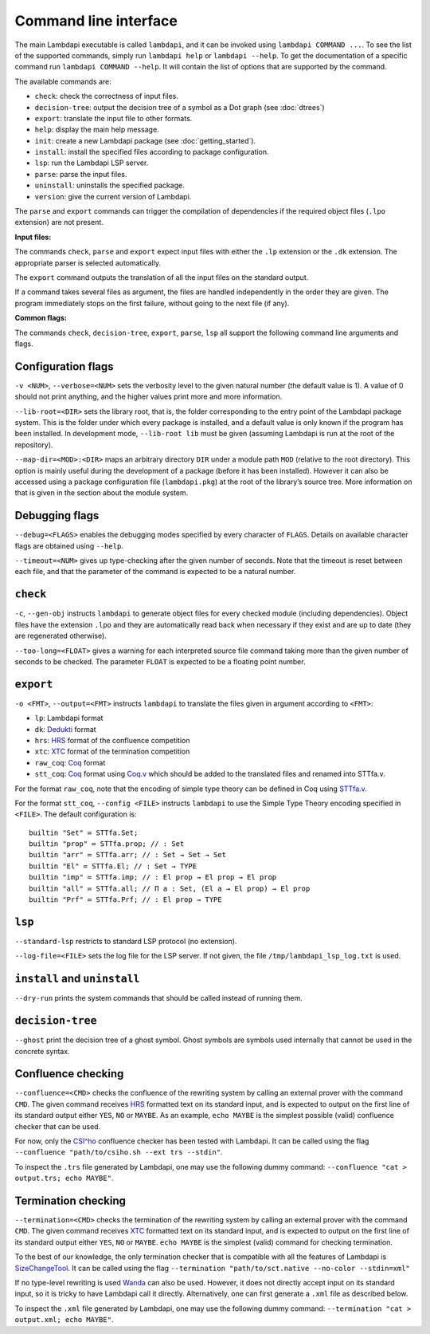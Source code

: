 Command line interface
======================

The main Lambdapi executable is called ``lambdapi``, and it can be
invoked using ``lambdapi COMMAND ...``. To see the list of the supported
commands, simply run ``lambdapi help`` or ``lambdapi --help``. To get
the documentation of a specific command run ``lambdapi COMMAND --help``.
It will contain the list of options that are supported by the command.

The available commands are:

* ``check``: check the correctness of input files.
* ``decision-tree``: output the decision tree of a symbol as a Dot graph (see :doc:`dtrees`)
* ``export``: translate the input file to other formats.
* ``help``: display the main help message.
* ``init``: create a new Lambdapi package (see :doc:`getting_started`).
* ``install``: install the specified files according to package configuration.
* ``lsp``: run the Lambdapi LSP server.
* ``parse``: parse the input files.
* ``uninstall``: uninstalls the specified package.
* ``version``: give the current version of Lambdapi.

The ``parse`` and ``export`` commands can trigger the
compilation of dependencies if the required object files (``.lpo``
extension) are not present.

**Input files:**

The commands ``check``, ``parse`` and ``export`` expect input files
with either the ``.lp`` extension or the ``.dk`` extension.
The appropriate parser is selected automatically.

The ``export`` command outputs the translation of all the input files
on the standard output.

If a command takes several files as argument, the files are
handled independently in the order they are given. The program
immediately stops on the first failure, without going to the next file
(if any).

**Common flags:**

The commands ``check``, ``decision-tree``, ``export``, ``parse``,
``lsp`` all support the following command line arguments and flags.

Configuration flags
-------------------

``-v <NUM>``, ``--verbose=<NUM>`` sets the verbosity level to the given natural
number (the default value is 1). A value of 0 should not print
anything, and the higher values print more and more information.

``--lib-root=<DIR>`` sets the library root, that is, the folder
corresponding to the entry point of the Lambdapi package system. This
is the folder under which every package is installed, and a default
value is only known if the program has been installed. In development
mode, ``--lib-root lib`` must be given (assuming Lambdapi is run at
the root of the repository).

``--map-dir=<MOD>:<DIR>`` maps an arbitrary directory ``DIR`` under a
module path ``MOD`` (relative to the root directory). This option is
mainly useful during the development of a package (before it has been
installed). However it can also be accessed using a package
configuration file (``lambdapi.pkg``) at the root of the library’s
source tree. More information on that is given in the section about
the module system.

Debugging flags
---------------

``--debug=<FLAGS>`` enables the debugging modes specified by every
character of ``FLAGS``. Details on available character flags are
obtained using ``--help``.

``--timeout=<NUM>`` gives up type-checking after the given number of
seconds.  Note that the timeout is reset between each file, and that
the parameter of the command is expected to be a natural number.

``check``
---------

``-c``, ``--gen-obj`` instructs ``lambdapi`` to generate object files
for every checked module (including dependencies). Object files have
the extension ``.lpo`` and they are automatically read back when
necessary if they exist and are up to date (they are regenerated
otherwise).


``--too-long=<FLOAT>`` gives a warning for each interpreted source
file command taking more than the given number of seconds to be
checked. The parameter ``FLOAT`` is expected to be a floating point
number.

``export``
----------

``-o <FMT>``, ``--output=<FMT>`` instructs ``lambdapi`` to translate
the files given in argument according to ``<FMT>``:

* ``lp``: Lambdapi format
* ``dk``:  `Dedukti <https://github.com/Deducteam/dedukti>`__ format
* ``hrs``: `HRS <http://project-coco.uibk.ac.at/problems/hrs.php>`__ format of the confluence competition
* ``xtc``: `XTC <https://raw.githubusercontent.com/TermCOMP/TPDB/master/xml/xtc.xsd>`__ format of the termination competition
* ``raw_coq``: `Coq <https://coq.inria.fr/>`__ format
* ``stt_coq``: `Coq <https://coq.inria.fr/>`__ format using `Coq.v <https://github.com/fblanqui/lambdapi/blob/to_coq/libraries/Coq.v>`__ which should be added to the translated files and renamed into STTfa.v.

For the format ``raw_coq``, note that the encoding of simple type theory can be defined in Coq using `STTfa.v <https://github.com/fblanqui/lambdapi/blob/to_coq/libraries/STTfa.v>`__.

For the format ``stt_coq``, ``--config <FILE>`` instructs ``lambdapi`` to use the Simple Type Theory encoding specified in ``<FILE>``. The default configuration is:

::
   
   builtin "Set" ≔ STTfa.Set;
   builtin "prop" ≔ STTfa.prop; // : Set 
   builtin "arr" ≔ STTfa.arr; // : Set → Set → Set
   builtin "El" ≔ STTfa.El; // : Set → TYPE
   builtin "imp" ≔ STTfa.imp; // : El prop → El prop → El prop
   builtin "all" ≔ STTfa.all; // Π a : Set, (El a → El prop) → El prop
   builtin "Prf" ≔ STTfa.Prf; // : El prop → TYPE

``lsp``
-------

``--standard-lsp`` restricts to standard LSP protocol (no extension).

``--log-file=<FILE>`` sets the log file for the LSP server. If not
given, the file ``/tmp/lambdapi_lsp_log.txt`` is used.

``install`` and ``uninstall``
-----------------------------

``--dry-run`` prints the system commands that should be called instead
of running them.

``decision-tree``
-----------------

``--ghost`` print the decision tree of a ghost symbol. Ghost symbols
are symbols used internally that cannot be used in the concrete
syntax.

Confluence checking
-------------------

``--confluence=<CMD>`` checks the confluence of the rewriting system by
calling an external prover with the command ``CMD``. The given command
receives `HRS`_ formatted text on its standard input, and is expected
to output on the first line of its standard output either ``YES``,
``NO`` or ``MAYBE``.  As an example, ``echo MAYBE`` is the simplest
possible (valid) confluence checker that can be used.


For now, only the `CSI^ho`_ confluence checker has been tested with Lambdapi. It
can be called using the flag
``--confluence "path/to/csiho.sh --ext trs --stdin"``.

To inspect the ``.trs`` file generated by Lambdapi, one may use the
following dummy command:
``--confluence "cat > output.trs; echo MAYBE"``.

Termination checking
--------------------

``--termination=<CMD>`` checks the termination of the rewriting system
by calling an external prover with the command ``CMD``. The given
command receives `XTC`_ formatted text on its standard input, and is
expected to output on the first line of its standard output either
``YES``, ``NO`` or ``MAYBE``.  ``echo MAYBE`` is the simplest (valid)
command for checking termination.

To the best of our knowledge, the only termination checker that is
compatible with all the features of Lambdapi is
`SizeChangeTool <https://github.com/Deducteam/SizeChangeTool>`__. It
can be called using the flag
``--termination "path/to/sct.native --no-color --stdin=xml"``

If no type-level rewriting is used
`Wanda <http://wandahot.sourceforge.net/>`_ can also be used.
However, it does not directly accept input on its standard input, so it
is tricky to have Lambdapi call it directly. Alternatively, one can
first generate a ``.xml`` file as described below.

To inspect the ``.xml`` file generated by Lambdapi, one may use the
following dummy command:
``--termination "cat > output.xml; echo MAYBE"``.

.. _HRS: http://project-coco.uibk.ac.at/problems/hrs.php
.. _CSI^ho: http://cl-informatik.uibk.ac.at/software/csi/ho/
.. _XTC: http://cl2-informatik.uibk.ac.at/mercurial.cgi/TPDB/raw-file/tip/xml/xtc.xsd
